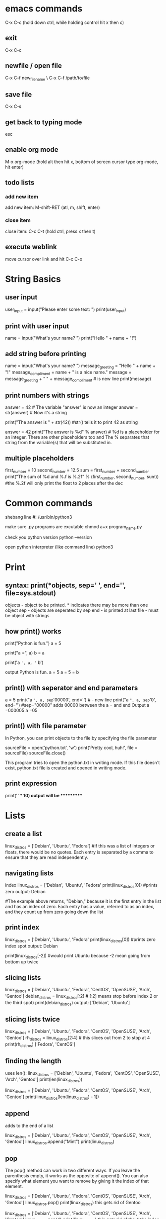* emacs commands
  C-x C-c (hold down ctrl, while holding control hit x then c)
** exit
   C-x C-c
** newfile / open file
   C-x C-f new_file_name \ C-x C-f /path/to/file
** save file
   C-x C-s
** get back to typing mode
   esc
** enable org mode
   M-x org-mode  (hold alt then hit x, bottom of screen cursor type org-mode, hit enter)
** todo lists
*** add new item
    add new item: M-shift-RET (atl, m, shift, enter)
*** close item
    close item: C-c C-t (hold ctrl, press x then t)
** execute weblink
   move cursor over link and hit C-c C-o
   

* String Basics
** user input
  	user_input = input("Please enter some text: ")
  	print(user_input)

** print with user input
  	name = input("What's your name? ")
 	print("Hello " + name + "!")

** add string before printing
  	name = input("What's your name? ")
  	message_greeting = "Hello " + name + "!"
  	message_compliment = name + " is a nice name."
  	message = message_greeting + "\n " +  message_compliment  #\n is new line
  	print(message)

** print numbers with strings
  	answer = 42   # The variable "answer" is now an integer
  	answer = str(answer)  # Now it's a string
  	
	print("The answer is " + str(42)) #str() tells it to print 42 as string
  
	answer = 42
  	print("The answer is %d" % answer)  # %d is a placeholder for an integer. There are other placeholders too and The % separates that string from the variable(s) that will be substituted in.

** multiple placeholders
   	first_number = 10
   	second_number = 12.5
   	sum = first_number + second_number
   	print("The sum of %d and %.f is %.2f" % (first_number, second_number, sum))   #the %.2f will only print the float to 2 places after the dec
* Common commands
	shebang line
	#! /usr/bin/python3

	make sure .py programs are excutable
	chmod a+x program_name.py

	check you python version
 	python --version

 	open python interpreter (like command line)
 	python3

* Print
** syntax: print(*objects, sep=' ', end='\n', file=sys.stdout)
	
	objects - object to be printed. * indicates there may be more than one object
	sep - objects are seperated by sep
	end - is printed at last
	file - must be object with strings

** how print() works
  	print("Python is fun.")
  	a = 5
  	# Two objects are passed
  	print("a =", a)
  	b = a
  	# Three objects are passed
  	print('a =', a, '= b')

  	output
  	Python is fun.
  	a = 5
  	a = 5 = b

** print() with seperator and end parameters
  	a = 5
  	print("a =", a, sep='00000', end='\n\n\n') 	#\n - new line
  	print("a =", a, sep='0', end='')   #sep="00000" adds 00000 between the a = and end		
  	Output
	a =000005
	a =05
	
** print() with file parameter
  	In Python, you can print objects to the file by specifying the file parameter
  
  	sourceFile = open('python.txt', 'w')
  	print('Pretty cool, huh!', file = sourceFile)
  	sourceFile.close()

  	This program tries to open the python.txt in writing mode. If this file doesn't exist, python.txt file is created and opened in writing mode.
** print expression
   print('*' * 10)
   output will be **********
* Lists
** create a list
  	linux_distros = ['Debian', 'Ubuntu', 'Fedora']  #If this was a list of integers or floats, there would be no quotes. Each entry is separated by a comma to ensure that they are read independently.

** navigating lists
	index  
   	linux_distros = ['Debian', 'Ubuntu', 'Fedora'
   	print(linux_distros[0]) #prints zero 
   	output: Debian
 
   	#The example above returns, "Debian," because it is the first entry in the list and has an index of zero. Each entry has a value, referred to as an index, and they count up from zero going down the list

** print index 
   	linux_distros = ['Debian', 'Ubuntu', 'Fedora'
   	print(linux_distros[0]) #prints zero index spot
   	output: Debian
  
   	print(linux_distros[-2]) #would print Ubuntu because -2 mean going from bottom up twice

** slicing lists
   	linux_distros = ['Debian', 'Ubuntu', 'Fedora', 'CentOS', 'OpenSUSE', 'Arch', 'Gentoo']
   	debian_distros = linux_distros[:2] # [:2] means stop before index 2 or the third spot)
   	print(debian_distros)
   	output: ['Debian', 'Ubuntu']

** slicing lists twice
   	linux_distros = ['Debian', 'Ubuntu', 'Fedora', 'CentOS', 'OpenSUSE', 'Arch', 'Gentoo']
   	rh_distros = linux_distros[2:4] # this slices out from 2 to stop at 4
   	print(rh_distros)
   	['Fedora', 'CentOS']

** finding the length
	uses len():
	linux_distros = ['Debian', 'Ubuntu', 'Fedora', 'CentOS', 'OpenSUSE', 'Arch', 'Gentoo']
	print(len(linux_distros))

	linux_distros = ['Debian', 'Ubuntu', 'Fedora', 'CentOS', 'OpenSUSE', 'Arch', 'Gentoo']
	print(linux_distros[len(linux_distros) - 1])
  
** append
	adds to the end of a list

	linux_distros = ['Debian', 'Ubuntu', 'Fedora', 'CentOS', 'OpenSUSE', 'Arch', 'Gentoo']
	linux_distros.append("Mint")
	print(linux_distros)

** pop
	The pop() method can work in two different ways. If you leave the parenthesis empty, it works as the opposite of append(). You can also specify what element you want to remove by giving it the index of that element.

	linux_distros = ['Debian', 'Ubuntu', 'Fedora', 'CentOS', 'OpenSUSE', 'Arch', 'Gentoo']
	linux_distros.pop()
	print(linux_distros)
	this gets rid of Gentoo

	linux_distros = ['Debian', 'Ubuntu', 'Fedora', 'CentOS', 'OpenSUSE', 'Arch', 'Gentoo']
	linux_distros.pop(4)
	print(linux_distros)
	this gets rid of the 4 the index (OpenSUSE)

** insert
	linux_distros = ['Debian', 'Ubuntu', 'Fedora', 'CentOS', 'OpenSUSE', 'Arch', 'Gentoo']
	linux_distros.insert(2, "Mint")
	print(linux_distros)
	"Mint" becomes the element at the index two and pushes the other elements back. Take a look at what's at index four now. 

** remove
	remove() works sort of like giving pop an index to remove, but instead of giving remove() an index you give it the actual value of the element

	linux_distros = ['Debian', 'Ubuntu', 'Fedora', 'CentOS', 'OpenSUSE', 'Arch', 'Gentoo']
	linux_distros.remove("Arch")
	print(linux_distros)

** extend
	extend() adds two lists together. It adds the list in parenthesis to the list that it is being called on.

	linux_distros = ['Fedora', 'CentOS', 'OpenSUSE', 'Arch', 'Gentoo']
	debian_distros = ['Debian', 'Ubuntu', 'Mint']
	linux_distros.extend(debian_distros)
	print(linux_distros)
	The elements from debian_distros have been added on to the end of linux_distros. 

** index
	linux_distros = ['Debian', 'Ubuntu', 'Fedora', 'CentOS', 'OpenSUSE', 'Arch', 'Gentoo']
	print(linux_distros.index("Arch"))
	prints out the index number of arch (5)

** sort
	sort a list either alphabetically or numerically

	linux_distros = ['Debian', 'Ubuntu', 'Fedora', 'CentOS', 'OpenSUSE', 'Arch', 'Gentoo']
	linux_distros.sort()
	print(linux_distros)

	also works with numbers:
	numbers_to_sort = [1, 5, 8, 16, 3, 75, 4, 23, 9, 15, 8, 32]
	numbers_to_sort.sort()
	print(numbers_to_sort)

** reverse
	reverses the order of the list
	
	linux_distros = ['Debian', 'Ubuntu', 'Fedora', 'CentOS', 'OpenSUSE', 'Arch', 'Gentoo']
	linux_distros.reverse()
	print(linux_distros)

	reverse alphabetical rder:
	linux_distros = ['Debian', 'Ubuntu', 'Fedora', 'CentOS', 'OpenSUSE', 'Arch', 'Gentoo']
	linux_distros.sort()
	linux_distros.reverse()
	print(linux_distros)

** Multidimensional Lists
	is a list that contains lists

** Two Dimensional Lists
	number_sets = [[2, 4, 6, 8, 10], [3, 6, 9, 12, 15], [4, 8, 12, 16, 20]]
	print(number_sets[1])
	this will print out the list index 1 (second list out of three)

	number_sets = [[2, 4, 6, 8, 10], [3, 6, 9, 12, 15], [4, 8, 12, 16, 20]]
	print(number_sets[0][1])
	this will print out the 1st index of the 0 index list (4 from the first list out of three
* Variables
** 6 types of variables
  	integers - whole numbers
  	foats  - numbers with decimals
  	string - text
  	booleans - hold true or false values
  	tuples - hold groups of different types of information and cannot be changed
  	lists -  hold groups of the same type of date and can be changed at any time.

** assigning variables
  	say_hello = "hello world!" 
	number1 = 5
  	number 2 = 5
  	print (number1+number2)

	the_answer = 6 * 7
 	print (the_number)

** assigning new variable
  	a = 5
   	print (a)
   	1 = 10
   	print (a)

** multiple variables
	a = b = c = 1  #asignes all three variables to 1
  
** comparing variables
  	Python also gives you the ability to compare the values of variables and gives you a value of either true or false depending on the comparison

** equal too 
   	a = 6
   	b = 2 * 3
   	print(a == b) # "==" means equal too

   	a_string = "Hello"
   	another_string = "Hello"
   	print(a_string == another_string)

** not equal too
   	!=   ex: "Hello" != "Hello!" 
	<>   ex: (a<>b)

** > (greater than) 
** < (less than)
** >= (greater than or equal) 
** <= (less than or equal)

* Tuples
	basically lists that cant be changed
	random_junk = ('Bacon', 7, True, 11, 'Your mother was a hamster!',)

** Using tuples
	Tuples mostly just behave like limited lists. They can do many of the same basic things, but lack much of the more advanced functionality that modifies the contents of the list. 

** navigating tuples
	Navigating a tuple is just like navigating a list. Try accessing a couple of elements from that junk tuple. 

** length of tuples
	The len() method works on tuples too. It works exactly the way it does with both strings and lists. Just put the list in the parenthesis. 

* Boolean operators
** true and false
	my_string = "Hello World"

	my_string.isalnum()		#check if all char are numbers
	my_string.isalpha()		#check if all char in the string are alphabetic
	my_string.isdigit()		#test if string contains digits
	my_string.istitle()		#test if string contains title words
	my_string.isupper()		#test if string contains upper case
	my_string.islower()		#test if string contains lower case
	my_string.isspace()		#test if string contains spaces
	my_string.endswith('d')		#test if string endswith a d
	my_string.startswith('H')	#test if string startswith H

	To see what the return value (True or False) will be, simply print it out.	
	
	my_string="Hello World"
	
	print my_string.isalnum()		#False
	print my_string.isalpha()		#False
	print my_string.isdigit()		#False
	print my_string.istitle()		#True
	print my_string.isupper()		#False
	print my_string.islower()		#False
	print my_string.isspace()		#False
	print my_string.endswith('d')		#True
	print my_string.startswith('H')		#True

** and
	The first comparison operator is and. You can use and to test in one statement and another statement are both true.

	is_it_true = (3 * 4 > 10) and (5 + 5 >= 10)
	print(is_it_true)

	The code prints out True because both 3 * 4 > 10 and 5 + 5 >= 10 are true. 

** or
	The first comparison operator is and. You can use and to test in one statement and another statement are both true.

	is_it_true = (3 * 4 > 10) and (5 + 5 >= 10)
	print(is_it_true)

	The code prints out True because both 3 * 4 > 10 and 5 + 5 >= 10 are true. 

** Not
	The not operator checks if something is not true. If the expression that it is evaluating is not true, not will evaluate True. That might seem weird, so here's an example.

	is_it_true = not (3 * 4 > 10)
	print(is_it_true)

	Since the statement that not is evaluating is true, it returns False.

* if statements 
** if
   if (5 ** 2 >= 25):
	print("It's true!")
	print("If is awesome!")

** esle
   if (5 ** 2 > 25):
	print("Your math looks a bit off...")
   else:
	print("That makes sense.")

** elif
   if (5 ** 2 > 25):
	print("The first one is right.")
   elif(5 ** 2 = 25):
	print("It was the second one.")
   else:
	print("Something went wrong.")

** nesting if
   a = 10
   b = 15
   c = 20
   d = 25

   if (a > b):
	if (a + b >= d):
		d -= c
	elif (a + >= c):
		c -=b
	else:
		b -= a
   elif (b > c):
	print(b - c) 
   else:
	print(d)
* while loops
  One of the simplest ways to make a program repeat the same task is to use a while loop. 
  A while loop repeats the same block of code while a condition is true. When that condition
  becomes false, the loop will break, and the regular flow of code will resume. 

  stop a loop Ctrl+c
** infinite while
   
   import time
   while(True):
        print("looping...")
	time.sleep(2)

	prints looping, waits 2 prints looping, waits 2 and just keep going

** counting down
   One way to stop a while loop is to use a counting variable.

   count = 0
   while(count < 10):
	print("loop number: %d" % (count + 1))
	count += 1

   adds 1 to the count after each loop, when the count gets > 10 the loop will break/stop

** break
   You can also break a while loop from inside the loop using break.

   import random
   while(True):
	num = random.randint(1, 10)
	print(num)
	
	if(num == 7):
		print("Stopping...")
		break
	else:
		print("Still looping...")

* for loops
  for loops have a slightly different structure than while loops do. They begin with the word
  for, which is followed by the temporary variable being created for the loop. Then there is the
  keyword in specifying the set of data being used, followed by the data set itself and,
  ultimately, a colon. 

** with range
   Below is an example of a for loop that uses range() and multiplies each number in it by two.
   for x in range(1, 11):
	print(x * 2)

	it can be used to create a new list.

   times_two = []
   for x in range(1, 11):
	times_two.append(x * 2)
	print(x * 2)

   print(times_two)

   Even though you didn't start with a complete list, you can use range() to create one. To break
   it down a bit; range() outputs each number from one to ten. Then, each number is individually
   temporarily assigned to x. The result of x * 2 is passed to the append() method on the newly
   created times_two list.

** for with lists
   # Create the list of distributions
   linux_distros = ['Debian', 'Ubuntu', 'Mint', 'Fedora', 'CentOS', 'OpenSUSE', 'Slackware',
         'Arch', 'Gentoo']

   distros_caps = []

   # loop through them, capitalize, insert into new 
   for distro in linux_distros:
	print(distro.upper())
	distros_caps.append(distro.upper())

   # print the original
   print(linux_distros)
   # print the new list
   print(distros_caps)

   This simple for takes each distribution name from the list, temporarily assigns it to the distro
   variable, calls the upper() method to capitalize and print it before calling the method again
   to append it on to the new distros_caps list. In the end, it prints out both lists. 
* dictionaries
  Dictionaries are lists that associate two values with one another. To think of it in terms
  of an actual dictionary, they associate a word, or key with a definition, or value. They
  function sort of like a list with custom indexes. 

** creating dictionaries
*** empty
    new_dictionary = {}

*** with values
    distro_install_command = {'Debian': 'apt-get', 'Ubuntu': 'apt-get', 'Fedora': 'dnf',
               'CentOS': 'yum', 'OpenSUSE': 'zypper', 'Arch': 'pacman', 'Gentoo': 'emerge'} 

** navigating dictionaries
   Navigating dictionaries is a lot like navigating lists. Instead of specifying an index,
   you must specify a key to access a value. 

   distro_install_command = {'Debian': 'apt-get', 
                        'Ubuntu': 'apt-get',
                        'Fedora': 'dnf', 
                        'CentOS': 'yum',
                        'OpenSUSE': 'zypper',
                        'Arch': 'pacman',
                        'Gentoo': 'emerge'
   }

   print(distro_install_command['Gentoo'])

** adding items
   Adding entries to a dictionary is more like defining a new variable than adding a new
   element to a list. To do so, you must first specify the name of the dictionary that the
   entry is being added to, then the key. Then, you can set that key equal to its value.

   distro_install_command = {}
   distro_install_command['Debian'] = 'apt-get'

** deleting items
   The easiest way to remove entries from a dictionary is to use the del operator

   distro_install_command = {'Debian': 'apt-get',
                        'Ubuntu': 'apt-get',
                        'Fedora': 'dnf',
                        'CentOS': 'yum',
                        'OpenSUSE': 'zypper',
                        'Arch': 'pacman',
                        'Gentoo': 'emerge'
   }
   del distro_install_command['Ubuntu']
   print(distro_install_command)
* functions
** creating function
   use def to define the function name and then tell the fucntion what to do

   def print_hello():
	print("Hello World!")

** calling a fucntion
   Using a function is called calling it. You always call a function by its
   name. So, take a look at the function from before and call it to see exactly what it does.

   def print_hello():
	print("Hello World!")

   print_hello()

** Passing Data To Functions
   Using functions without giving them anything to work with only utilizes a fraction
   of their true capabilities. Functions are designed to take in data, manipulate it,
   and return it in a changed form. 

   def square(x):
	return x ** 2 

   numbers = [1, 2, 3, 4, 5, 6, 7, 8, 9, 10]

   for number in numbers:
	print(square(number))



   def multiply_numbers(x, y):
	return x * y

   print(multiply_numbers(5, 4))
